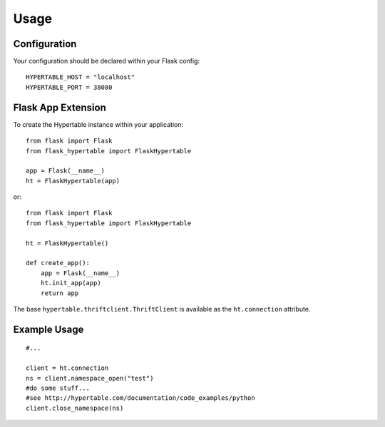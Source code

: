 ========
Usage
========

Configuration
-------------

Your configuration should be declared within your Flask config::

    HYPERTABLE_HOST = "localhost"
    HYPERTABLE_PORT = 38080

Flask App Extension
-------------------

To create the Hypertable instance within your application::

    from flask import Flask
    from flask_hypertable import FlaskHypertable

    app = Flask(__name__)
    ht = FlaskHypertable(app) 

or::

    from flask import Flask
    from flask_hypertable import FlaskHypertable

    ht = FlaskHypertable()

    def create_app():
        app = Flask(__name__)
        ht.init_app(app)
        return app

The base ``hypertable.thriftclient.ThriftClient`` is available as the
``ht.connection`` attribute.

Example Usage
-------------

::

    #...

    client = ht.connection
    ns = client.namespace_open("test")
    #do some stuff...
    #see http://hypertable.com/documentation/code_examples/python
    client.close_namespace(ns)

